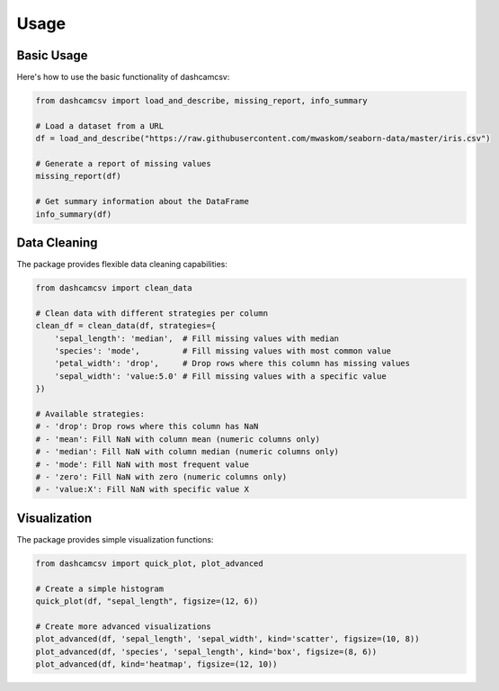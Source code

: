 Usage
=====

Basic Usage
----------

Here's how to use the basic functionality of dashcamcsv:

.. code-block:: python

    from dashcamcsv import load_and_describe, missing_report, info_summary

    # Load a dataset from a URL
    df = load_and_describe("https://raw.githubusercontent.com/mwaskom/seaborn-data/master/iris.csv")
    
    # Generate a report of missing values
    missing_report(df)
    
    # Get summary information about the DataFrame
    info_summary(df)

Data Cleaning
------------

The package provides flexible data cleaning capabilities:

.. code-block:: python

    from dashcamcsv import clean_data
    
    # Clean data with different strategies per column
    clean_df = clean_data(df, strategies={
        'sepal_length': 'median',  # Fill missing values with median
        'species': 'mode',         # Fill missing values with most common value
        'petal_width': 'drop',     # Drop rows where this column has missing values
        'sepal_width': 'value:5.0' # Fill missing values with a specific value
    })
    
    # Available strategies:
    # - 'drop': Drop rows where this column has NaN
    # - 'mean': Fill NaN with column mean (numeric columns only)
    # - 'median': Fill NaN with column median (numeric columns only)
    # - 'mode': Fill NaN with most frequent value
    # - 'zero': Fill NaN with zero (numeric columns only)
    # - 'value:X': Fill NaN with specific value X

Visualization
------------

The package provides simple visualization functions:

.. code-block:: python

    from dashcamcsv import quick_plot, plot_advanced
    
    # Create a simple histogram
    quick_plot(df, "sepal_length", figsize=(12, 6))
    
    # Create more advanced visualizations
    plot_advanced(df, 'sepal_length', 'sepal_width', kind='scatter', figsize=(10, 8))
    plot_advanced(df, 'species', 'sepal_length', kind='box', figsize=(8, 6))
    plot_advanced(df, kind='heatmap', figsize=(12, 10)) 
